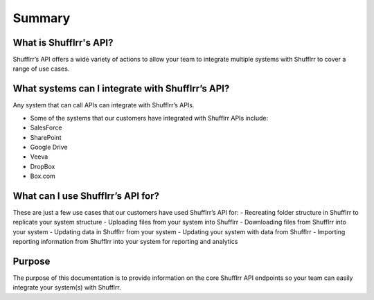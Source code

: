 Summary
=======

What is Shufflrr's API?
-----------------------

Shufflrr’s API offers a wide variety of actions to allow your team to integrate
multiple systems with Shufflrr to cover a range of use cases.

What systems can I integrate with Shufflrr’s API?
-------------------------------------------------

Any system that can call APIs can integrate with Shufflrr’s APIs.

.. image:: /img/image1.png

- Some of the systems that our customers have integrated with Shufflrr APIs include:
- SalesForce
- SharePoint
- Google Drive
- Veeva
- DropBox
- Box.com

What can I use Shufflrr’s API for?
----------------------------------

These are just a few use cases that our customers have used Shufflrr’s API for:
- Recreating folder structure in Shufflrr to replicate your system structure
- Uploading files from your system into Shufflrr
- Downloading files from Shufflrr into your system
- Updating data in Shufflrr from your system
- Updating your system with data from Shufflrr
- Importing reporting information from Shufflrr into your system for reporting and analytics

Purpose
-------

The purpose of this documentation is to provide information on the core Shufflrr API endpoints so your team can easily integrate your system(s) with Shufflrr.

